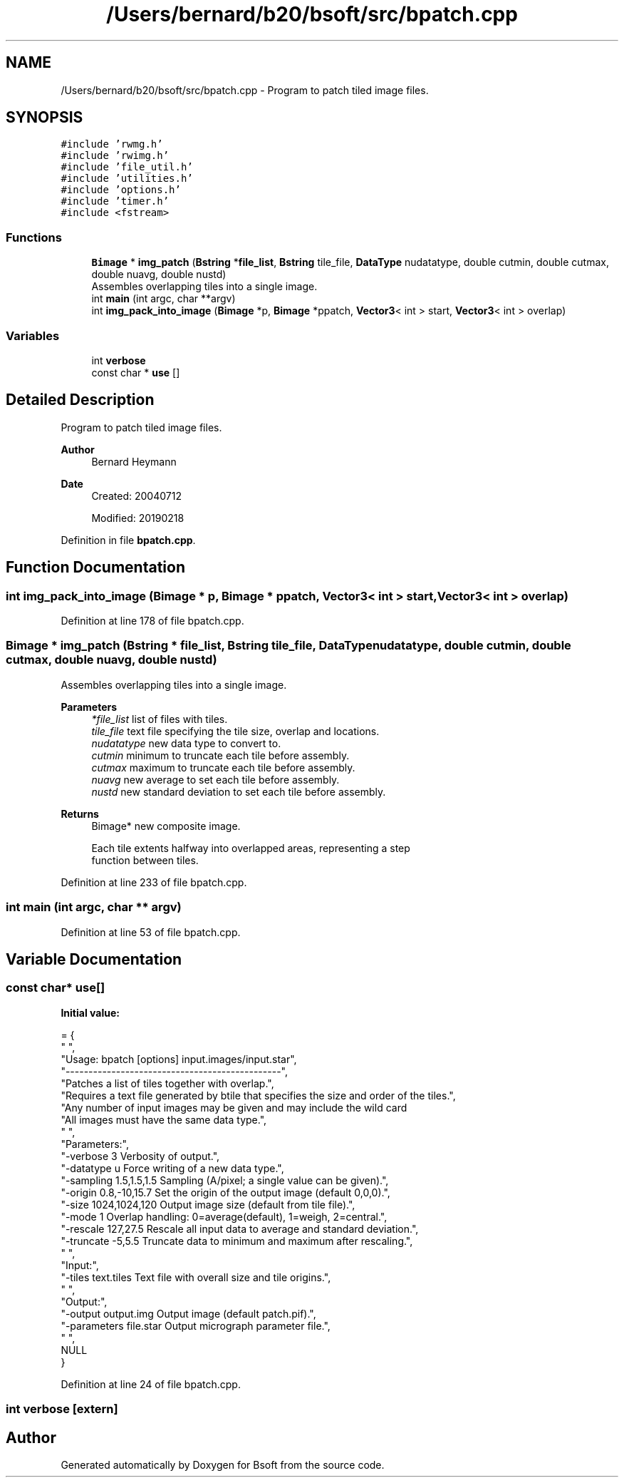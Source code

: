 .TH "/Users/bernard/b20/bsoft/src/bpatch.cpp" 3 "Wed Sep 1 2021" "Version 2.1.0" "Bsoft" \" -*- nroff -*-
.ad l
.nh
.SH NAME
/Users/bernard/b20/bsoft/src/bpatch.cpp \- Program to patch tiled image files\&.  

.SH SYNOPSIS
.br
.PP
\fC#include 'rwmg\&.h'\fP
.br
\fC#include 'rwimg\&.h'\fP
.br
\fC#include 'file_util\&.h'\fP
.br
\fC#include 'utilities\&.h'\fP
.br
\fC#include 'options\&.h'\fP
.br
\fC#include 'timer\&.h'\fP
.br
\fC#include <fstream>\fP
.br

.SS "Functions"

.in +1c
.ti -1c
.RI "\fBBimage\fP * \fBimg_patch\fP (\fBBstring\fP *\fBfile_list\fP, \fBBstring\fP tile_file, \fBDataType\fP nudatatype, double cutmin, double cutmax, double nuavg, double nustd)"
.br
.RI "Assembles overlapping tiles into a single image\&. "
.ti -1c
.RI "int \fBmain\fP (int argc, char **argv)"
.br
.ti -1c
.RI "int \fBimg_pack_into_image\fP (\fBBimage\fP *p, \fBBimage\fP *ppatch, \fBVector3\fP< int > start, \fBVector3\fP< int > overlap)"
.br
.in -1c
.SS "Variables"

.in +1c
.ti -1c
.RI "int \fBverbose\fP"
.br
.ti -1c
.RI "const char * \fBuse\fP []"
.br
.in -1c
.SH "Detailed Description"
.PP 
Program to patch tiled image files\&. 


.PP
\fBAuthor\fP
.RS 4
Bernard Heymann 
.RE
.PP
\fBDate\fP
.RS 4
Created: 20040712 
.PP
Modified: 20190218 
.RE
.PP

.PP
Definition in file \fBbpatch\&.cpp\fP\&.
.SH "Function Documentation"
.PP 
.SS "int img_pack_into_image (\fBBimage\fP * p, \fBBimage\fP * ppatch, \fBVector3\fP< int > start, \fBVector3\fP< int > overlap)"

.PP
Definition at line 178 of file bpatch\&.cpp\&.
.SS "\fBBimage\fP * img_patch (\fBBstring\fP * file_list, \fBBstring\fP tile_file, \fBDataType\fP nudatatype, double cutmin, double cutmax, double nuavg, double nustd)"

.PP
Assembles overlapping tiles into a single image\&. 
.PP
\fBParameters\fP
.RS 4
\fI*file_list\fP list of files with tiles\&. 
.br
\fItile_file\fP text file specifying the tile size, overlap and locations\&. 
.br
\fInudatatype\fP new data type to convert to\&. 
.br
\fIcutmin\fP minimum to truncate each tile before assembly\&. 
.br
\fIcutmax\fP maximum to truncate each tile before assembly\&. 
.br
\fInuavg\fP new average to set each tile before assembly\&. 
.br
\fInustd\fP new standard deviation to set each tile before assembly\&. 
.RE
.PP
\fBReturns\fP
.RS 4
Bimage* new composite image\&. 
.PP
.nf
Each tile extents halfway into overlapped areas, representing a step
function between tiles.

.fi
.PP
 
.RE
.PP

.PP
Definition at line 233 of file bpatch\&.cpp\&.
.SS "int main (int argc, char ** argv)"

.PP
Definition at line 53 of file bpatch\&.cpp\&.
.SH "Variable Documentation"
.PP 
.SS "const char* use[]"
\fBInitial value:\fP
.PP
.nf
= {
" ",
"Usage: bpatch [options] input\&.images/input\&.star",
"-----------------------------------------------",
"Patches a list of tiles together with overlap\&.",
"Requires a text file generated by btile that specifies the size and order of the tiles\&.",
"Any number of input images may be given and may include the wild card \"*\"\&.",
"All images must have the same data type\&.",
" ",
"Parameters:",
"-verbose 3               Verbosity of output\&.",
"-datatype u              Force writing of a new data type\&.",
"-sampling 1\&.5,1\&.5,1\&.5    Sampling (A/pixel; a single value can be given)\&.",
"-origin 0\&.8,-10,15\&.7     Set the origin of the output image (default 0,0,0)\&.",
"-size 1024,1024,120      Output image size (default from tile file)\&.",
"-mode 1                  Overlap handling: 0=average(default), 1=weigh, 2=central\&.",
"-rescale 127,27\&.5        Rescale all input data to average and standard deviation\&.",
"-truncate -5,5\&.5         Truncate data to minimum and maximum after rescaling\&.",
" ",
"Input:",
"-tiles text\&.tiles        Text file with overall size and tile origins\&.",
" ",
"Output:",
"-output output\&.img       Output image (default patch\&.pif)\&.",
"-parameters file\&.star    Output micrograph parameter file\&.",
" ",
NULL
}
.fi
.PP
Definition at line 24 of file bpatch\&.cpp\&.
.SS "int verbose\fC [extern]\fP"

.SH "Author"
.PP 
Generated automatically by Doxygen for Bsoft from the source code\&.
